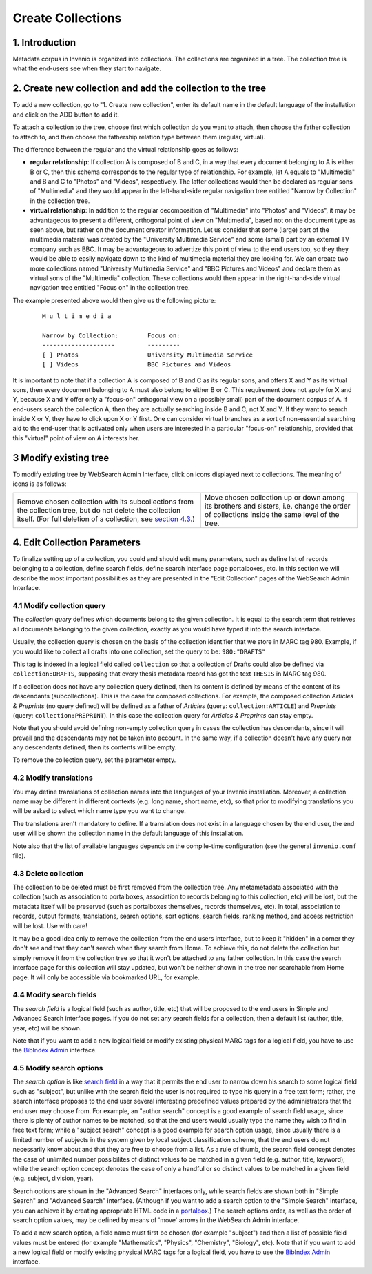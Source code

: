 ..  This file is part of Invenio
    Copyright (C) 2014 CERN.

    Invenio is free software; you can redistribute it and/or
    modify it under the terms of the GNU General Public License as
    published by the Free Software Foundation; either version 2 of the
    License, or (at your option) any later version.

    Invenio is distributed in the hope that it will be useful, but
    WITHOUT ANY WARRANTY; without even the implied warranty of
    MERCHANTABILITY or FITNESS FOR A PARTICULAR PURPOSE.  See the GNU
    General Public License for more details.

    You should have received a copy of the GNU General Public License
    along with Invenio; if not, write to the Free Software Foundation, Inc.,
    59 Temple Place, Suite 330, Boston, MA 02111-1307, USA.

.. _create-collection:

Create Collections
=======================

1. Introduction
-----------------------

Metadata corpus in Invenio is organized into collections. The
collections are organized in a tree. The collection tree is what the
end-users see when they start to navigate. 

|tag-cloud for document create-col/001|

.. |tag-cloud for document create-col/001| image:: /_static/librarian/create-collection1.png

2. Create new collection and add the collection to the tree
-----------------------------------------------------------

To add a new collection, go to "1. Create new collection", enter its default name in the default language
of the installation and click on the ADD button to add it. 

|tag-cloud for document create-col/002|

.. |tag-cloud for document create-col/002| image:: /_static/librarian/create-collection2.png

To attach a collection to the tree, choose first which collection do you
want to attach, then choose the father collection to attach to, and then
choose the fathership relation type between them (regular, virtual).

|tag-cloud for document create-col/003|

.. |tag-cloud for document create-col/003| image:: /_static/librarian/create-collection3.png

The difference between the regular and the virtual relationship goes as
follows:

-  **regular relationship**: If collection A is composed of B and C, in
   a way that every document belonging to A is either B or C, then this
   schema corresponds to the regular type of relationship. For example,
   let A equals to "Multimedia" and B and C to "Photos" and "Videos",
   respectively. The latter collections would then be declared as
   regular sons of "Multimedia" and they would appear in the
   left-hand-side regular navigation tree entitled "Narrow by
   Collection" in the collection tree.
-  **virtual relationship**: In addition to the regular decomposition of
   "Multimedia" into "Photos" and "Videos", it may be advantageous to
   present a different, orthogonal point of view on "Multimedia", based
   not on the document type as seen above, but rather on the document
   creator information. Let us consider that some (large) part of the
   multimedia material was created by the "University Multimedia
   Service" and some (small) part by an external TV company such as BBC.
   It may be advantageous to advertize this point of view to the end
   users too, so they they would be able to easily navigate down to the
   kind of multimedia material they are looking for. We can create two
   more collections named "University Multimedia Service" and "BBC
   Pictures and Videos" and declare them as virtual sons of the
   "Multimedia" collection. These collections would then appear in the
   right-hand-side virtual navigation tree entitled "Focus on" in the
   collection tree.

The example presented above would then give us the following picture:

    ::

                M u l t i m e d i a

                Narrow by Collection:        Focus on:
                --------------------         ---------
                [ ] Photos                   University Multimedia Service
                [ ] Videos                   BBC Pictures and Videos

It is important to note that if a collection A is composed of B and C as
its regular sons, and offers X and Y as its virtual sons, then every
document belonging to A must also belong to either B or C. This
requirement does not apply for X and Y, because X and Y offer only a
"focus-on" orthogonal view on a (possibly small) part of the document
corpus of A. If end-users search the collection A, then they are
actually searching inside B and C, not X and Y. If they want to search
inside X or Y, they have to click upon X or Y first. One can consider
virtual branches as a sort of non-essential searching aid to the
end-user that is activated only when users are interested in a
particular "focus-on" relationship, provided that this "virtual" point
of view on A interests her.

3 Modify existing tree
-------------------------

To modify existing tree by WebSearch Admin Interface, click on icons
displayed next to collections. The meaning of icons is as follows:

+--------------------------------------+--------------------------------------+
| |image0|                             | |image1|   |image2|                  |
| Remove chosen collection with its    | Move chosen collection up or down    |
| subcollections from the collection   | among its brothers and sisters, i.e. |
| tree, but do not delete the          | change the order of collections      |
| collection itself. (For full         | inside the same level of the tree.   |
| deletion of a collection, see        |                                      |
| `section 4.3 <#4.3>`__.)             |                                      |
+--------------------------------------+--------------------------------------+

4. Edit Collection Parameters
-----------------------------

To finalize setting up of a collection, you could and should edit many
parameters, such as define list of records belonging to a collection,
define search fields, define search interface page portalboxes, etc. In
this section we will describe the most important possibilities
as they are presented in the "Edit Collection" pages of the WebSearch Admin Interface.

|tag-cloud for document create-col/004|

.. |tag-cloud for document create-col/004| image:: /_static/librarian/create-collection4.png

4.1 Modify collection query
~~~~~~~~~~~~~~~~~~~~~~~~~~~

The *collection query* defines which documents belong to the given
collection. It is equal to the search term that retrieves all documents
belonging to the given collection, exactly as you would have typed it
into the search interface. 

Usually, the collection query is chosen on the basis of the collection
identifier that we store in MARC tag 980. Example, if you would like to collect all drafts into one collection, set the query to be: ``980:"DRAFTS"``

This tag is indexed in a logical field called ``collection`` so that a collection of Drafts could also
be defined via ``collection:DRAFTS``, supposing that every thesis
metadata record has got the text ``THESIS`` in MARC tag 980. 

If a collection does not have any collection query defined, then its
content is defined by means of the content of its descendants
(subcollections). This is the case for composed collections. For
example, the composed collection *Articles & Preprints* (no query
defined) will be defined as a father of *Articles* (query:
``collection:ARTICLE``) and *Preprints* (query:
``collection:PREPRINT``). In this case the collection query for
*Articles & Preprints* can stay empty.

Note that you should avoid defining non-empty collection query in cases
the collection has descendants, since it will prevail and the
descendants may not be taken into account. In the same way, if a
collection doesn't have any query nor any descendants defined, then its
contents will be empty.

To remove the collection query, set the parameter empty.

4.2 Modify translations
~~~~~~~~~~~~~~~~~~~~~~~

You may define translations of collection names into the languages of
your Invenio installation. Moreover, a collection name may be different
in different contexts (e.g. long name, short name, etc), so that prior
to modifying translations you will be asked to select which name type
you want to change.

The translations aren't mandatory to define. If a translation does not
exist in a language chosen by the end user, the end user will be shown
the collection name in the default language of this installation.

Note also that the list of available languages depends on the
compile-time configuration (see the general ``invenio.conf`` file).

4.3 Delete collection
~~~~~~~~~~~~~~~~~~~~~

The collection to be deleted must be first removed from the collection
tree. Any metametadata associated with the collection (such as
association to portalboxes, association to records belonging to this
collection, etc) will be lost, but the metadata itself will be preserved
(such as portalboxes themselves, records themselves, etc). In total,
association to records, output formats, translations, search options,
sort options, search fields, ranking method, and access restriction will
be lost. Use with care!

It may be a good idea only to remove the collection from the end users
interface, but to keep it "hidden" in a corner they don't see and that
they can't search when they search from Home. To achieve this, do not
delete the collection but simply remove it from the collection tree so
that it won't be attached to any father collection. In this case the
search interface page for this collection will stay updated, but won't
be neither shown in the tree nor searchable from Home page. It will only
be accessible via bookmarked URL, for example.

4.4 Modify search fields
~~~~~~~~~~~~~~~~~~~~~~~~

The *search field* is a logical field (such as author, title, etc) that
will be proposed to the end users in Simple and Advanced Search
interface pages. If you do not set any search fields for a collection,
then a default list (author, title, year, etc) will be shown.

Note that if you want to add a new logical field or modify existing
physical MARC tags for a logical field, you have to use the `BibIndex
Admin </admin/bibindex/bibindexadmin.py>`__
interface.

4.5 Modify search options
~~~~~~~~~~~~~~~~~~~~~~~~~

The *search option* is like `search field <#3.6>`__ in a way that it
permits the end user to narrow down his search to some logical field
such as "subject", but unlike with the search field the user is not
required to type his query in a free text form; rather, the search
interface proposes to the end user several interesting predefined values
prepared by the administrators that the end user may choose from. For
example, an "author search" concept is a good example of search field
usage, since there is plenty of author names to be matched, so that the
end users would usually type the name they wish to find in free text
form; while a "subject search" concept is a good example for search
option usage, since usually there is a limited number of subjects in the
system given by local subject classification scheme, that the end users
do not necessarily know about and that they are free to choose from a
list. As a rule of thumb, the search field concept denotes the case of
unlimited number possibilites of distinct values to be matched in a
given field (e.g. author, title, keyword); while the search option
concept denotes the case of only a handful or so distinct values to be
matched in a given field (e.g. subject, division, year).

Search options are shown in the "Advanced Search" interfaces only, while
search fields are shown both in "Simple Search" and "Advanced Search"
interface. (Although if you want to add a search option to the "Simple
Search" interface, you can achieve it by creating appropriate HTML code
in a `portalbox <#3.5>`__.) The search options order, as well as the
order of search option values, may be defined by means of 'move' arrows
in the WebSearch Admin interface.

To add a new search option, a field name must first be chosen (for
example "subject") and then a list of possible field values must be
entered (for example "Mathematics", "Physics", "Chemistry", "Biology",
etc). Note that if you want to add a new logical field or modify
existing physical MARC tags for a logical field, you have to use the
`BibIndex
Admin </admin/bibindex/bibindexadmin.py>`__
interface.


.. |image0| image:: /_static/iconcross.gif
.. |image1| image:: /_static/arrow_up.gif
.. |image2| image:: /_static/arrow_down.gif

